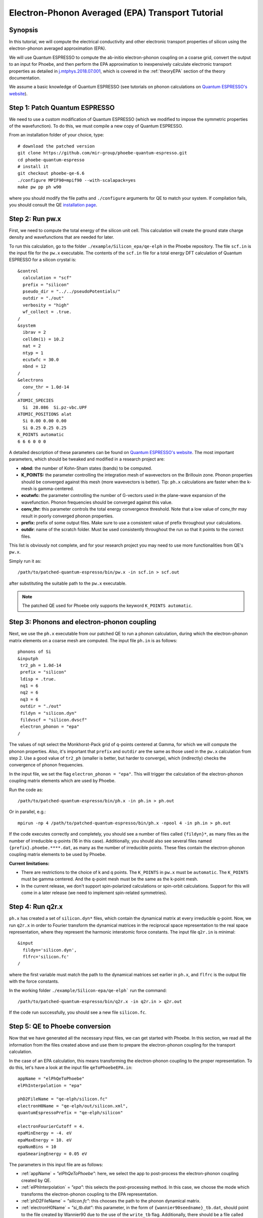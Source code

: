 Electron-Phonon Averaged (EPA) Transport Tutorial
=================================================

Synopsis
--------

In this tutorial, we will compute the electrical conductivity and other electronic transport properties of silicon using the electron-phonon averaged approximation (EPA).

We will use Quantum ESPRESSO to compute the ab-initio electron-phonon coupling on a coarse grid, convert the output to an input for Phoebe, and then perform the EPA approximation to inexpensively calculate electronic transport properties as detailed in `j.mtphys.2018.07.001 <https://doi.org/10.1016/j.mtphys.2018.07.001>`__, which is covered in the :ref:`theoryEPA` section of the theory documentation.

We assume a basic knowledge of Quantum ESPRESSO (see tutorials on phonon calculations on `Quantum ESPRESSO's website <https://www.quantum-espresso.org/resources/tutorials>`__).


Step 1: Patch Quantum ESPRESSO
------------------------------
We need to use a custom modification of Quantum ESPRESSO (which we modified to impose the symmetric properties of the wavefunction).
To do this, we must compile a new copy of Quantum ESPRESSO.

From an installation folder of your choice, type::

    # download the patched version
    git clone https://github.com/mir-group/phoebe-quantum-espresso.git
    cd phoebe-quantum-espresso
    # install it
    git checkout phoebe-qe-6.6
    ./configure MPIF90=mpif90 --with-scalapack=yes
    make pw pp ph w90

where you should modify the file paths and ``./configure`` arguments for QE to match your system.
If compilation fails, you should consult the QE `installation page <https://www.quantum-espresso.org/Doc/user_guide/node7.html>`__.


Step 2: Run pw.x
-----------------

First, we need to compute the total energy of the silicon unit cell.
This calculation will create the ground state charge density and wavefunctions that are needed for later.

To run this calculation, go to the folder ``./example/Silicon_epa/qe-elph`` in the Phoebe repository.
The file ``scf.in`` is the input file for the ``pw.x`` executable.
The contents of the ``scf.in`` file for a total energy DFT calculation of Quantum ESPRESSO for a silicon crystal is::

        &control
          calculation = "scf"
          prefix = "silicon"
          pseudo_dir = "../../pseudoPotentials/"
          outdir = "./out"
          verbosity = "high"
          wf_collect = .true.
        /
        &system
          ibrav = 2
          celldm(1) = 10.2
          nat = 2
          ntyp = 1
          ecutwfc = 30.0
          nbnd = 12
        /
        &electrons
          conv_thr = 1.0d-14
        /
        ATOMIC_SPECIES
          Si  28.086  Si.pz-vbc.UPF
        ATOMIC_POSITIONS alat
          Si 0.00 0.00 0.00
          Si 0.25 0.25 0.25
        K_POINTS automatic
        6 6 6 0 0 0

A detailed description of these parameters can be found on `Quantum ESPRESSO's website <https://www.quantum-espresso.org/Doc/INPUT_PW.html>`__.
The most important parameters, which should be tweaked and modified in a research project are:

* **nbnd:** the number of Kohn-Sham states (bands) to be computed.

* **K_POINTS:** the parameter controlling the integration mesh of wavevectors on the Brillouin zone. Phonon properties should be converged against this mesh (more wavevectors is better). Tip: ``ph.x`` calculations are faster when the k-mesh is gamma-centered.

* **ecutwfc:** the parameter controlling the number of G-vectors used in the plane-wave expansion of the wavefunction. Phonon frequencies should be converged against this value.

* **conv_thr:** this parameter controls the total energy convergence threshold. Note that a low value of conv_thr may result in poorly converged phonon properties.

* **prefix:** prefix of some output files. Make sure to use a consistent value of prefix throughout your calculations.

* **outdir**: name of the scratch folder. Must be used consistently throughout the run so that it points to the correct files.

This list is obviously not complete, and for your research project you may need to use more functionalities from QE's ``pw.x``.

Simply run it as::

    /path/to/patched-quantum-espresso/bin/pw.x -in scf.in > scf.out

after substituting the suitable path to the ``pw.x`` executable.

.. note::
   The patched QE used for Phoebe only supports the keyword ``K_POINTS automatic``.


Step 3: Phonons and electron-phonon coupling
--------------------------------------------

Next, we use the ``ph.x`` executable from our patched QE to run a phonon calculation, during which the electron-phonon matrix elements on a coarse mesh are computed. The input file ``ph.in`` is as follows::

 phonons of Si
 &inputph
  tr2_ph = 1.0d-14
  prefix = "silicon"
  ldisp = .true.
  nq1 = 6
  nq2 = 6
  nq3 = 6
  outdir = "./out"
  fildyn = "silicon.dyn"
  fildvscf = "silicon.dvscf"
  electron_phonon = "epa"
 /

The values of ``nqX`` select the Monkhorst-Pack grid of q-points centered at Gamma, for which we will compute the phonon properties.
Also, it's important that ``prefix`` and ``outdir`` are the same as those used in the ``pw.x`` calculation from step 2.
Use a good value of ``tr2_ph`` (smaller is better, but harder to converge), which (indirectly) checks the convergence of phonon frequencies.

In the input file, we set the flag ``electron_phonon = "epa"``.
This will trigger the calculation of the electron-phonon coupling matrix elements which are used by Phoebe.

Run the code as::

  /path/to/patched-quantum-espresso/bin/ph.x -in ph.in > ph.out

Or in parallel, e.g.::

  mpirun -np 4 /path/to/patched-quantum-espresso/bin/ph.x -npool 4 -in ph.in > ph.out

If the code executes correctly and completely, you should see a number of files called ``{fildyn}*``, as many files as the number of irreducible q-points (16 in this case).
Additionally, you should also see several files named ``{prefix}.phoebe.****.dat``, as many as the number of irreducible points.
These files contain the electron-phonon coupling matrix elements to be used by Phoebe.

**Current limitations:**

* There are restrictions to the choice of k and q points.
  The ``K_POINTS`` in ``pw.x`` must be ``automatic``. The ``K_POINTS`` must be gamma centered.
  And the q-point mesh must be the same as the k-point mesh.

* In the current release, we don't support spin-polarized calculations or spin-orbit calculations. Support for this will come in a later release (we need to implement spin-related symmetries).


Step 4: Run q2r.x
-----------------

``ph.x`` has created a set of ``silicon.dyn*`` files, which contain the dynamical matrix at every irreducible q-point.
Now, we run ``q2r.x`` in order to Fourier transform the dynamical matrices in the reciprocal space representation to the real space representation, where they represent the harmonic interatomic force constants.
The input file ``q2r.in`` is minimal::

 &input
   fildyn='silicon.dyn',
   flfrc='silicon.fc'
 /

where the first variable must match the path to the dynamical matrices set earlier in ``ph.x``, and ``flfrc`` is the output file with the force constants.

In the working folder ``./example/Silicon-epa/qe-elph``` run the command::

    /path/to/patched-quantum-espresso/bin/q2r.x -in q2r.in > q2r.out

If the code run successfully, you should see a new file ``silicon.fc``.


Step 5: QE to Phoebe conversion
-------------------------------

Now that we have generated all the necessary input files, we can get started with Phoebe.
In this section, we read all the information from the files created above and use them to prepare the electron-phonon coupling for the transport calculation.

In the case of an EPA calculation, this means transforming the electron-phonon coupling to the proper representation.
To do this, let's have a look at the input file ``qeToPhoebeEPA.in``::

  appName = "elPhQeToPhoebe"
  elPhInterpolation = "epa"

  phD2FileName = "qe-elph/silicon.fc"
  electronH0Name = "qe-elph/out/silicon.xml",
  quantumEspressoPrefix = "qe-elph/silicon"

  electronFourierCutoff = 4.
  epaMinEnergy = -4. eV
  epaMaxEnergy = 10. eV
  epaNumBins = 10
  epaSmearingEnergy = 0.05 eV

The parameters in this input file are as follows:

* :ref:`appName` = `"elPhQeToPhoebe"`: here, we select the app to post-process the electron-phonon coupling created by QE.

* :ref:`elPhInterpolation` = `"epa"`: this selects the post-processing method. In this case, we choose the mode which transforms the electron-phonon coupling to the EPA representation.

* :ref:`phD2FileName` = `"silicon.fc"`: this chooses the path to the phonon dynamical matrix.

* :ref:`electronH0Name` = `"si_tb.dat"`: this parameter, in the form of ``{wannier90seedname}_tb.dat``, should point to the file created by Wannier90 due to the use of the ``write_tb`` flag. Additionally, there should be a file called ``si_tb_dis.dat`` if Wannier90 has disentangled bands.

* :ref:`quantumEspressoPrefix` = `"silicon"`: this parameter is used to locate and read the files ``./silicon.phoebe.*.dat`` that have been created by ``ph.x``. You should set it to the ``prefix`` variable you chose when running QE in earlier steps.

* :ref:`electronFourierCutoff` = 4: this is a parameter used to control the Fourier interpolation of the electronic band structure. In this case, 4 implies that we will use all Bravais lattice vectors over a supercell of 4x4x4 times larger than the input unit cell.

* :ref:`epaMinEnergy`, :ref:`epaMaxEnergy`, :ref:`epaNumBins`: these last three parameters identify the values of energy (from min to max with numBins values) over which the electron-phonon coupling will be averaged.

* :ref:`epaSmearingEnergy`: is the Gaussian width used in the moving least squares averaging procedure.

The last 4 parameters are parameters which will determine the quality of the EPA calculation, and should be adjusted by the user for a production calculation.
Energies should cover the area around the Fermi level or HOMO and LUMO (which can be found in the output of ``pw.x``),
and the value of ``epaSmearingEnergy`` should be comparable to the size of the energy bin for the el-ph coupling.
As a suggestion, we also tend to find that not many energy bins are needed for this averaging procedure, as the el-ph coupling tends to be slowly varying with energy.

To execute the code::

  export OMP_NUM_THREADS=4
  mpirun -np 1 /path/to/phoebe/build/phoebe -in qeToPhoebeEPA.in -out qeToPhoebeEPA.out

and wait until completion.

Note that this calculation can be memory intensive.
For this reason, we recommend to limit/avoid use of MPI parallelization and use a large number of OMP threads (if you compiled the code with OpenMP. OpenMP is useful, because it allows multiple threads to work on a problem while sharing the memory on a node.)

After the code completes, you should see an output file called ``silicon.phoebe.epa.dat``.


Step 6: EPA Electronic Transport
--------------------------------

Finally, you reached the last step, and now we can see some transport properties!
Below is an example input file for computing electronic transport properties::

  appName = "transportEpa"

  electronH0Name = "qe-elph/out/silicon.xml",
  epaFileName = "qe-elph/silicon.phoebe.epa.dat"

  electronFourierCutoff = 4.
  epaEnergyStep = 0.01 eV
  epaEnergyRange = 3.0 eV

  kMesh = [10,10,10]
  temperatures = [300.]
  dopings = [1.0e21]

The parameters used here are:

* :ref:`appName` = `"transportEPA"`: selects the app for computing electronic transport properties with EPA.

* :ref:`electronH0Name`: points to the Quantum-ESPRESSO ``*.xml`` file created by ``pw.x``, which contains the electronic single-particle energies.

* :ref:`epaFileName`: is the path to the file created at the previous step with ``elPhQeToPhoebe``.

* :ref:`electronFourierCutoff`: as done above, this value controls the quality of the Fourier interpolation of the band structure, and, here, is set to interpolate using the Bravais lattice vector of a 4x4x4 supercell.

* :ref:`epaEnergyStep`: is the energy interval used to integrate the transport coefficients, i.e. lifetimes will be computed every ``epaEnergyStep`` energies.

* :ref:`epaEnergyRange`: lifetimes will be computed for all energies in proximity of the chemical potential, i.e. for all energies such that :math:`|\epsilon-\mu|<\text{epaEnergyRange}`.

* :ref:`kMesh`: is the grid used to integrate the Brillouin zone for obtaining the density of states.

* :ref:`temperatures` a list of temperatures in Kelvin for which we will compute transport properties.

* :ref:`dopings`: in cm :sup:`-3` at which we will compute results. This is only meaningful for semiconductors.


To run the code, we can simply do::

  export OMP_NUM_THREADS=4
  mpirun -np 1 /path/to/phoebe/build/phoebe -in epaTransport.in -out epaTransport.out


Note that the most time-consuming step of this calculation typically is the calculation of the density of states.
However, this is still dramatically faster than a Wannier-based transport technique.

The transport coefficients will print to the output file alongside with information on the chemical potential/doping and temperature used.
Additionally, the information on transport coefficients can be found in a JSON file, which is easier to parsed and plot, as in the python script provided in ``./phoebe/scripts/plotScripts``, and described in :ref:`postprocessing`.

Convergence Checklist
----------------------

In this tutorial, we show a demo calculation, which is certainly unconverged. We don't discuss the convergence tests that need to be done for a production/publication quality research project.

**You should make sure to test the convergence of:**

* Check that the phonon frequencies are converged with respect to k-point sampling, q-point sampling and wavefunction cutoff.

* Test that the electronic bandstructure is converged with respect to the k-point sampling, the ``ecutwfc`` (and ``ecutrho``) parameters of ``pw.x`` as well as the interpolating cutoff ``electronFourierCutoff``.

* Test the convergence of the electronic transport coefficients with respect to ab-initio results, in particular with respect to the k/q-point sampling in the DFT calculation.

* Check the convergence of the electronic transport results with respect to the energy bins used in the EPA approximation

* Test the convergence of the density of states w.r.t. the ``kMesh`` parameter.

